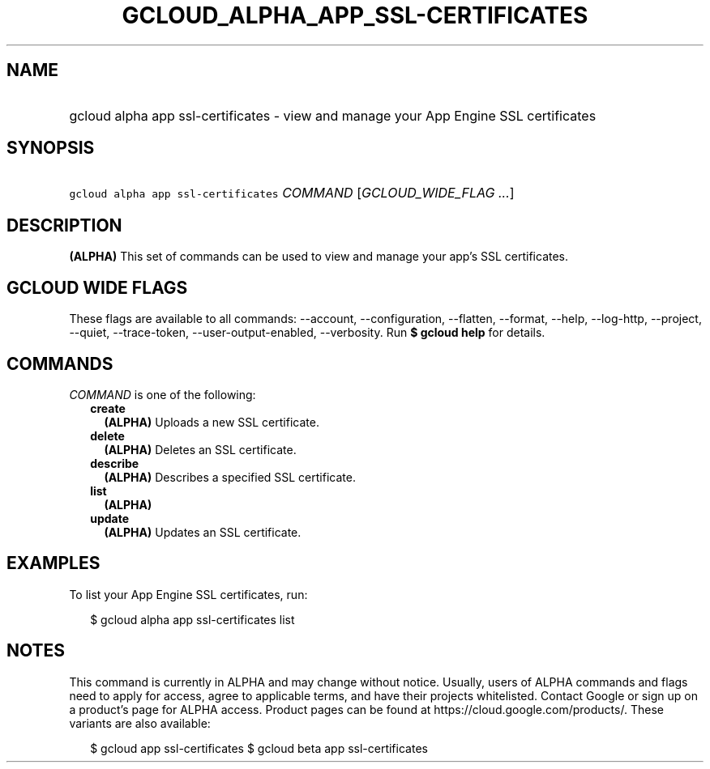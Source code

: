 
.TH "GCLOUD_ALPHA_APP_SSL\-CERTIFICATES" 1



.SH "NAME"
.HP
gcloud alpha app ssl\-certificates \- view and manage your App Engine SSL certificates



.SH "SYNOPSIS"
.HP
\f5gcloud alpha app ssl\-certificates\fR \fICOMMAND\fR [\fIGCLOUD_WIDE_FLAG\ ...\fR]



.SH "DESCRIPTION"

\fB(ALPHA)\fR This set of commands can be used to view and manage your app's SSL
certificates.



.SH "GCLOUD WIDE FLAGS"

These flags are available to all commands: \-\-account, \-\-configuration,
\-\-flatten, \-\-format, \-\-help, \-\-log\-http, \-\-project, \-\-quiet,
\-\-trace\-token, \-\-user\-output\-enabled, \-\-verbosity. Run \fB$ gcloud
help\fR for details.



.SH "COMMANDS"

\f5\fICOMMAND\fR\fR is one of the following:

.RS 2m
.TP 2m
\fBcreate\fR
\fB(ALPHA)\fR Uploads a new SSL certificate.

.TP 2m
\fBdelete\fR
\fB(ALPHA)\fR Deletes an SSL certificate.

.TP 2m
\fBdescribe\fR
\fB(ALPHA)\fR Describes a specified SSL certificate.

.TP 2m
\fBlist\fR
\fB(ALPHA)\fR

.TP 2m
\fBupdate\fR
\fB(ALPHA)\fR Updates an SSL certificate.


.RE
.sp

.SH "EXAMPLES"

To list your App Engine SSL certificates, run:

.RS 2m
$ gcloud alpha app ssl\-certificates list
.RE



.SH "NOTES"

This command is currently in ALPHA and may change without notice. Usually, users
of ALPHA commands and flags need to apply for access, agree to applicable terms,
and have their projects whitelisted. Contact Google or sign up on a product's
page for ALPHA access. Product pages can be found at
https://cloud.google.com/products/. These variants are also available:

.RS 2m
$ gcloud app ssl\-certificates
$ gcloud beta app ssl\-certificates
.RE

